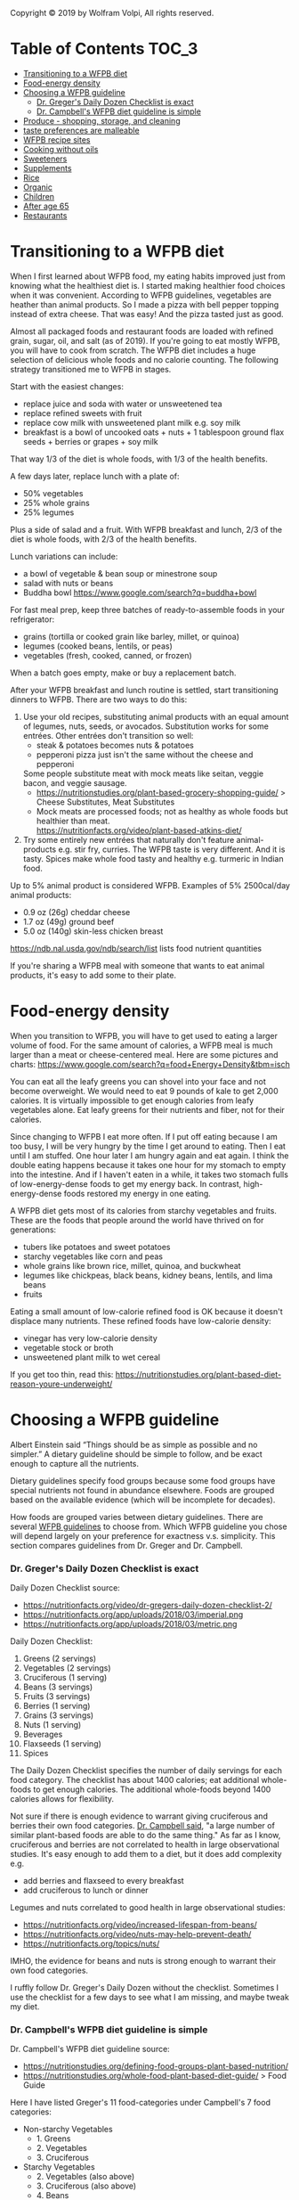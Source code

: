 Copyright © 2019 by Wolfram Volpi, All rights reserved.

* Table of Contents                                           :TOC_3:
- [[#transitioning-to-a-wfpb-diet][Transitioning to a WFPB diet]]
- [[#food-energy-density][Food-energy density]]
- [[#choosing-a-wfpb-guideline][Choosing a WFPB guideline]]
    - [[#dr-gregers-daily-dozen-checklist-is-exact][Dr. Greger's Daily Dozen Checklist is exact]]
    - [[#dr-campbells-wfpb-diet-guideline-is-simple][Dr. Campbell's WFPB diet guideline is simple]]
- [[#produce---shopping-storage-and-cleaning][Produce - shopping, storage, and cleaning]]
- [[#taste-preferences-are-malleable][taste preferences are malleable]]
- [[#wfpb-recipe-sites][WFPB recipe sites]]
- [[#cooking-without-oils][Cooking without oils]]
- [[#sweeteners][Sweeteners]]
- [[#supplements][Supplements]]
- [[#rice][Rice]]
- [[#organic][Organic]]
- [[#children][Children]]
- [[#after-age-65][After age 65]]
- [[#restaurants][Restaurants]]

* Transitioning to a WFPB diet
When I first learned about WFPB food, my eating habits improved just from knowing what the healthiest diet is.
I started making healthier food choices when it was convenient.
According to WFPB guidelines, vegetables are heather than animal products.
So I made a pizza with bell pepper topping instead of extra cheese.
That was easy!  And the pizza tasted just as good.

Almost all packaged foods and restaurant foods are loaded with refined grain, sugar, oil, and salt (as of 2019).
If you're going to eat mostly WFPB, you will have to cook from scratch.
The WFPB diet includes a huge selection of delicious whole foods and no calorie counting.
The following strategy transitioned me to WFPB in stages.

Start with the easiest changes:
- replace juice and soda with water or unsweetened tea
- replace refined sweets with fruit
- replace cow milk with unsweetened plant milk e.g. soy milk
- breakfast is a bowl of uncooked oats + nuts + 1 tablespoon ground flax seeds + berries or grapes + soy milk
That way 1/3 of the diet is whole foods, with 1/3 of the health benefits.

A few days later, replace lunch with a plate of:
- 50% vegetables
- 25% whole grains
- 25% legumes
Plus a side of salad and a fruit.
With WFPB breakfast and lunch, 2/3 of the diet is whole foods, with 2/3 of the health benefits.

Lunch variations can include:
- a bowl of vegetable & bean soup or minestrone soup
- salad with nuts or beans
- Buddha bowl https://www.google.com/search?q=buddha+bowl

For fast meal prep, keep three batches of ready-to-assemble foods in your refrigerator:
- grains     (tortilla or cooked grain like barley, millet, or quinoa)
- legumes    (cooked beans, lentils, or peas)
- vegetables (fresh, cooked, canned, or frozen)
When a batch goes empty, make or buy a replacement batch.

After your WFPB breakfast and lunch routine is settled, start transitioning dinners to WFPB.
There are two ways to do this:
1. Use your old recipes, substituting animal products with an equal amount of legumes, nuts, seeds, or avocados.
   Substitution works for some entrées.  Other entrées don't transition so well:
   - steak & potatoes becomes nuts & potatoes
   - pepperoni pizza just isn't the same without the cheese and pepperoni
   Some people substitute meat with mock meats like seitan, veggie bacon, and veggie sausage.
   - https://nutritionstudies.org/plant-based-grocery-shopping-guide/ > Cheese Substitutes, Meat Substitutes
   - Mock meats are processed foods; not as healthy as whole foods but healthier than meat.\\
     https://nutritionfacts.org/video/plant-based-atkins-diet/
2. Try some entirely new entrées that naturally don't feature animal-products e.g. stir fry, curries.
   The WFPB taste is very different.  And it is tasty.
   Spices make whole food tasty and healthy e.g. turmeric in Indian food.

Up to 5% animal product is considered WFPB.
Examples of 5% 2500cal/day animal products:
- 0.9 oz  (26g) cheddar cheese
- 1.7 oz  (49g) ground beef
- 5.0 oz (140g) skin-less chicken breast
https://ndb.nal.usda.gov/ndb/search/list lists food nutrient quantities

If you're sharing a WFPB meal with someone that wants to eat animal products, it's easy to add some to their plate.

* Food-energy density
When you transition to WFPB, you will have to get used to eating a larger volume of food.
For the same amount of calories, a WFPB meal is much larger than a meat or cheese-centered meal.
Here are some pictures and charts: https://www.google.com/search?q=food+Energy+Density&tbm=isch

You can eat all the leafy greens you can shovel into your face and not become overweight.
We would need to eat 9 pounds of kale to get 2,000 calories.
It is virtually impossible to get enough calories from leafy vegetables alone.
Eat leafy greens for their nutrients and fiber, not for their calories.

Since changing to WFPB I eat more often.
If I put off eating because I am too busy, I will be very hungry by the time I get around to eating.
Then I eat until I am stuffed.
One hour later I am hungry again and eat again.
I think the double eating happens because it takes one hour for my stomach to empty into the intestine.
And if I haven't eaten in a while, it takes two stomach fulls of low-energy-dense foods to get my energy back.
In contrast, high-energy-dense foods restored my energy in one eating.

A WFPB diet gets most of its calories from starchy vegetables and fruits.
These are the foods that people around the world have thrived on for generations:
- tubers like potatoes and sweet potatoes
- starchy vegetables like corn and peas
- whole grains like brown rice, millet, quinoa, and buckwheat
- legumes like chickpeas, black beans, kidney beans, lentils, and lima beans
- fruits

Eating a small amount of low-calorie refined food is OK because it doesn't displace many nutrients.
These refined foods have low-calorie density:
- vinegar has very low-calorie density
- vegetable stock or broth
- unsweetened plant milk to wet cereal

If you get too thin, read this: https://nutritionstudies.org/plant-based-diet-reason-youre-underweight/

* Choosing a WFPB guideline
Albert Einstein said “Things should be as simple as possible and no simpler.”
A dietary guideline should be simple to follow, and be exact enough to capture all the nutrients.

Dietary guidelines specify food groups because some food groups have special nutrients not found in abundance elsewhere.
Foods are grouped based on the available evidence (which will be incomplete for decades).

How foods are grouped varies between dietary guidelines.
There are several [[file:1_wfpb_basics.org::*WFPB%20guidelines][WFPB guidelines]] to choose from.
Which WFPB guideline you chose will depend largely on your preference for exactness v.s. simplicity.
This section compares guidelines from Dr. Greger and Dr. Campbell.

*** Dr. Greger's Daily Dozen Checklist is exact
Daily Dozen Checklist source:
- https://nutritionfacts.org/video/dr-gregers-daily-dozen-checklist-2/
- https://nutritionfacts.org/app/uploads/2018/03/imperial.png
- https://nutritionfacts.org/app/uploads/2018/03/metric.png

Daily Dozen Checklist:
1. Greens      (2 servings)
2. Vegetables  (2 servings)
3. Cruciferous (1 serving)
4. Beans       (3 servings)
5. Fruits      (3 servings)
6. Berries     (1 serving)
7. Grains      (3 servings)
8. Nuts        (1 serving)
9. Beverages
10. Flaxseeds  (1 serving)
11. Spices

The Daily Dozen Checklist specifies the number of daily servings for each food category.
The checklist has about 1400 calories; eat additional whole-foods to get enough calories.
The additional whole-foods beyond 1400 calories allows for flexibility.

Not sure if there is enough evidence to warrant giving cruciferous and berries their own food categories.
[[https://nutritionstudies.org/scientific-reductionism-detracts-whole-food-plant-based-message/][Dr. Campbell said]], "a large number of similar plant-based foods are able to do the same thing."
As far as I know, cruciferous and berries are not correlated to health in large observational studies.
It's easy enough to add them to a diet, but it does add complexity e.g.
- add berries and flaxseed to every breakfast
- add cruciferous to lunch or dinner

Legumes and nuts correlated to good health in large observational studies:
- https://nutritionfacts.org/video/increased-lifespan-from-beans/
- https://nutritionfacts.org/video/nuts-may-help-prevent-death/
- https://nutritionfacts.org/topics/nuts/
IMHO, the evidence for beans and nuts is strong enough to warrant their own food categories.

I ruffly follow Dr. Greger's Daily Dozen without the checklist.
Sometimes I use the checklist for a few days to see what I am missing, and maybe tweak my diet.

*** Dr. Campbell's WFPB diet guideline is simple
Dr. Campbell's WFPB diet guideline source:
- https://nutritionstudies.org/defining-food-groups-plant-based-nutrition/
- https://nutritionstudies.org/whole-food-plant-based-diet-guide/ > Food Guide\\

Here I have listed Greger's 11 food-categories under Campbell's 7 food categories:
- Non-starchy Vegetables
  - 1. Greens
  - 2. Vegetables
  - 3. Cruciferous
- Starchy Vegetables
  - 2. Vegetables  (also above)
  - 3. Cruciferous (also above)
  - 4. Beans
- Fruits
  - 5. Fruits
  - 6. Berries
- Whole Grains
  - 7. Grains
  - 8. Nuts
- Beverages
  - 9.  Beverages
- Omega-3 sources
  - 10. Flaxseeds
- Spices
  - 11. Spices

Dr. Campbell's guideline is simpler than Greger's because
- 4 fewer food categories
- quantities are not specified

With no quantities specified, the guideline is equivalent to "eat only whole-foods".
And the list of food groups is an example of whole foods.
The guideline provides maximum flexibility and seems to get good results.

* Produce - shopping, storage, and cleaning
WFPB uses ingredients commonly found in produce and bulk sections of grocery stores: vegetables, grains, legumes, spices, and herbs.

When I go shopping, I usually grab whatever produce I like and is in season.
When someone else goes shopping for me, I use the Daily Dozen checklist to create a shopping list of foods.
Here is my [[https://docs.google.com/spreadsheets/d/1GD-iO59-CBSPIlawTaviWONzr9kj4T0Jdta9HFFvGnc][dail_dozen with integrated shopping list]] (quantity to buy gets penciled into the left column).

My food consumption varies with the grocery-shopping cycle:
1. grocery shopping
2. eat mostly produce while it's fresh
3. when low on produce, eat more grains, canned, and frozen foods
4. when out of produce, go to step 1.

Produce prices in the American market\\
http://www.producepriceindex.com/

Don't Put Fruits in the Refrigerator Until They Are Ripe\\
https://extension.illinois.edu/thriftyliving/tl-ripefruit.html

https://www.fda.gov/ForConsumers/ConsumerUpdates/ucm256215.htm\\
Rinse produce BEFORE peeling.
Gently rub produce while holding under plain running water.

http://time.com/5262168/how-to-wash-fruits-and-vegetables-pesticides/ 2018\\
Clean produce just before eating, because moisture can encourage bacterial growth.
Just rinse, and when possible, use your fingers to rub away dirt or other residues.
Remove stickers from fruit before washing.

The Best Way to Wash Fruits and Vegetables
https://foodrevolution.org/blog/how-to-wash-vegetables-fruits/\\
To remove pesticides, one ounce of baking soda mixed with 100 ounces of water, and soak for 12 minutes.
- Effectiveness of Commercial and Homemade Washing Agents in Removing Pesticide Residues on and in Apples, 2017
  https://pubs.acs.org/doi/abs/10.1021/acs.jafc.7b03118?source=cen\\
  Using a 10 mg/mL NaHCO3 washing solution, it took 12 and 15 min to completely remove thiabendazole or phosmet surface residues, respectively.
  However, 20% of applied thiabendazole and 4.4% of applied phosmet had penetrated into the apples following the 24 h exposure, .. which could not be washed away

https://nutritionfacts.org/video/how-to-make-your-own-fruit-and-vegetable-wash/ 2015\\
4:46 To remove pesticides, 10% salt water solution
- Effects of home preparation on pesticide residues in cabbage 2007
  https://www.sciencedirect.com/science/article/pii/S0956713506002696\\
  Experiment was carried out to evaluate the pesticides (chlorpyrifos, p,p-DDT, cypermethrin, chlorothalonil) residue levels in cabbage in the process of home preparation by washing.
  - Washing with NaCl [salt] solutions (at 10% concentration for 20 min) produced 67.2%, 65.0%, 73.3% and 74.1% loss, respectively.
  - Washing by tap water (for 20 min) were 17.6%, 17.1%, 19.1% and 15.2% loss, respectively. 

* taste preferences are malleable
Most people take 1 or 2 months to train themselves to a WFPB diet.
In that time they adjust or deal with all the things that influenced eating behavior:
- taste
- convenience
- habit
- social situation

https://nutritionfacts.org/video/changing-our-taste-buds/

The amount of concentrated oil & sugar most people consume today is unnatural and unhealthy.
Refined food is concentrated by removing fibers and other parts of the plant:
- pure sugar tastes sweeter than whole fruit e.g. table sugar tastes sweeter than dried dates
- added oil makes food taste richer e.g. fried food

In pre-industrial times, people consumed very little refined food.
The human brain is very capable of enjoying the natural taste intensities found in whole foods.

Give WFPB enough time for your eating habits to adapt.
Then you will enjoy the WFPB diet as much as any food.
A bell pepper tastes so much sweeter, for example.

Changing the palate takes time.
People that already eat mostly plant whole-foods may not require any palate training.
People coming from a carnivore diet with almost no fruits or vegetables require the most palate training.
They also gain the most health benefits.
People that ate animal products with every meal from the time they were weaned to age 4 may take a year of palate training.

For many people changing diet is initially difficult – maybe even for weeks.
Craving unnaturally sweat oily tastes is temporary, it will pass.
Your brain slowly learns new taste preferences automatically.
Be patient with your taste buds, don't rush the process.
Stick with it, and your brain will learn to like the WFPB tastes.
Many WFPB eaters report losing their desire for concentrated oil & sugar after a few months.

You can use more spices to compensate for less oil & sugar.
Spices make whole food tasty and healthy e.g. Curry in Indian food.
This very subjective.  Read the WFPB forums and [[*WFPB recipe sites][WFPB recipes]] to get ideas that match your tastes.

https://www.reddit.com/r/PlantBasedDiet/comments/61hx4e/anyone_have_experience_going_from_being_mostly/
- by re_Claire\\
I find black beans are such a great way of getting a more meaty feel to a meal, and mushrooms offer a great meaty flavor.

- by 2comment\\
I was a heavy meat eater from a family of them ...
Training palate takes time. You might hate diet for a couple weeks. Then tolerate it a few more. Then learn to anticipate meals. I haven't touched meat since... but the first months my diet really varied widely just trying EVERYTHING vegan out before settling on my routine. All type of online recipes, asian, mexican, etc. I suggest anyone else new do the same if they can.

- by phaionix
    I used to eat a lot of meat and dairy but switched to vegetarian 2 years ago and vegan/pbd a year and a half ago.

    I think what helps most during the transition is faux meat products like tofurkey and gardein. They replace your meat craving and you can slowly phase them out for things like beans and tofu.

    For milk, I find soy milk to be the best. It is a closer consistency to cow milk than others and has a good protein and calorie content.

    To replace cheese, I just use nutritional yeast, as I didn't really like many vegan cheeses. Except maybe the vegan garlic cream cheese spread (don't remember the brand).

    As for adding veggies, the easiest option is buying frozen mixed vegetable packs and having those with every lunch and dinner. I don't have a lot of time to cook so this is super convenient for me.

    You also need at least a salad a day, so either mixed greens or baby spinach is a good start. But for these you'll need to buy every week at least. I'd recommend finding a dressing to go with this that is NOT low fat and that tastes good. The fat is necessary for vitamin and phytonuutrient absorption. Eventually you can trade this out for something like balsalmic vinegar and a handful of walnut halves or a quarter avocado.

    Edit: As for fruit, I eat a lot of bananas, apples, and clementines/baby oranges. These are pretty cheap, last a while, and you can eat them whenever. It's also good to add berries where you can, for example, I use a frozen berry mix and add that to my oatmeal in the mornings.

    In terms of tangible health benefit, my skin has gotten a bit clearer and my heart rate has dropped by about 5-10 bpm. One thing to note, you should probably have a b12 supplement or a food that is fortified with it. Alternative milks and nutritional yeast are best.

- by BlueEmpathy\\
    You have to experiment. Try many different vegetables and for each vegetable try different cooking methods and recipes. Rediscover what you like. There is such a huge variety of veggies that you will find something you love for sure. But it's also a matter of habits, and in particular of how your taste is used to eat. I can assure you that with time you can make it used to eat and like other things. I now discovered i like very much steamed broccoli without salt or oil, and raw plain fennel too. Everyone's telling me that they have no taste, but my tongue is now used to perceive their original taste without condiments or fancy cooking.

- by NaturalGnomad
    The transition from omni with limited fruits and veggies to pbd will increase your food variety 10 fold or more. There are so many new foods and ways to prepare them you will definitely thrive in this lifestyle.

    One great example is the burger. You can find rice based, oat based, bean or lentil based, or many others. Our favorite was made with beets and cocoa among other ingredients. So much better than some boring ground meat.

    So not only do you feel better, but you get to eat more and it tastes better. Enjoy the new adventure in taste and health!

* WFPB recipe sites
WFPB recipe sources:
- https://www.drmcdougall.com/health/education/recipes/mcdougall-recipes/
- https://nutritionstudies.org/recipes/
- https://nutritionstudies.org/easy-plant-based-meal-prep-breakfast-lunch-dinner/
- https://www.forksoverknives.com/recipes/?recipe_type=all
- http://www.straightupfood.com/blog/recipe-index/
- https://www.drfuhrman.com/recipes
- http://nakedfoodmagazine.com/
- https://minimalistbaker.com/
- http://www.straightupfood.com/blog/recipe-index/
- http://www.happyhealthylonglife.com/happy_healthy_long_life/recipes/
- http://www.mrsplantintexas.com/
- https://cleanfooddirtygirl.com/recipe-index/
- https://nutritionfacts.org/cookbook/ "The How Not to Die Cookbook" by Dr. Michael Greger
- https://nutritionfacts.org/recipes/
- search: WFPB recipe
- search: vegan recipe, and leave out refined foods like oil, sugar, white flour

* Cooking without oils
https://www.drmcdougall.com/misc/2007nl/aug/cookingwithoutoils.htm

* Sweeteners
Fruits are WFPB sweets.  Raisins and dried dates are extra sweet.
- https://nutritionfacts.org/video/are-raisins-good-snacks-for-kids/
- https://nutritionfacts.org/video/the-healthiest-raisin-2/\\
  Current raisins are healthier than large raisins because more skin.
- https://nutritionfacts.org/video/the-healthiest-sweetener/\\
  healthiest sweetener is date sugar, molasses is runner up.
- https://nutritionfacts.org/video/are-dates-good-for-you/
- https://nutritionfacts.org/recipe/date-syrup/\\
  Date sugar is dried and pulverized dates.

Refined sugar and artificial sweeteners are not whole foods.
https://nutritionfacts.org/audio/not-so-sweet/\\
Artificial sweeteners may increase the desire for sugar-sweetened, energy-dense beverages and foods.
So later the person eats more sweats, and ends up eating just as many total calories.

Artificial sweeteners:
- https://nutritionfacts.org/video/effect-of-sucralose-splenda-on-the-microbiome/\\
  Non-caloric artificial sweeteners induce glucose intolerance by altering the microbes in the gut. 
- https://nutritionfacts.org/video/is-stevia-good-for-you/\\
  Stevia (Truvia) is safe in small quantities.
- https://nutritionfacts.org/video/a-harmless-artificial-sweetener/\\
  Erythritol is the safest artificial sweetener.
  - https://en.wikipedia.org/wiki/Erythritol\\
    Erythritol is 60–70% as sweet as sucrose (table sugar).

* Supplements
https://nutritionfacts.org/topics/supplements/
- With a few exceptions, whole foods are more effective than supplements.

https://nutritionfacts.org/2011/09/12/dr-gregers-2011-optimum-nutrition-recommendations/\\
- Vitamin B12
  - https://nutritionfacts.org/video/cheapest-source-of-vitamin-b12/\\
    Dr. Greger explains Vitamin B12 dosage.
- Vitamin D3
  - https://nutritionstudies.org/important-vitamin-d-facts-need-know/\\
    For adults, 2,000 IU (50 micrograms) per day is a good starting point.
  - https://nutritionfacts.org/video/take-vitamin-d-supplements-with-meals/\\
    because oil-soluble vitamin needs oil
  - The Cumulative Effects of Vitamin D Supplementation 2015 by Popper
    https://www.youtube.com/watch?v=vPwZfzb8nno
    - a large amount of vitamin D can be stored in the fat and the clinical significance is unknown
    - blood test does not indicate how much vitamin D is stored in fat, blood test might be the wrong marker
  - My Vitamin D3 compromise strategy (which might be wrong)
    - Take Vitamin D3 supplements in winter and use a minimal amount of sun exposure for remainder of year.
    - If winter vitamin D dose is too much, my skin can restore homeostasis over the summer.
- Omega-3
  - https://nutritionfacts.org/2018/09/25/do-flaxseeds-offer-sufficient-omega-3s-for-our-heart/\\
    Flax seeds provide omega-3 ALA
  - https://nutritionfacts.org/video/should-vegans-take-dha-to-preserve-brain-function/\\
    For older people that eat no fish, Omega-3 supplements slows brain shrinkage.
  - https://nutritionstudies.org/to-take-or-not-to-take-fish-oil/\\
    If you eat no added oil (especially omega-6) then nuts and flaxseeds can provide enough omega-3, and there is no need to take omega-3 supplements.

I put my supplements in a 7-Day Clear Pill Organizer:\\
https://www.aliexpress.com/wholesale?catId=0&initiative_id=SB_20181206092708&SearchText=7+Day+Clear+Pill

https://veganhealth.org/ has evidence-Based nutrient recommendations with linked citations.

* Rice
https://en.wikipedia.org/wiki/Brown_rice\\
Brown rice is whole-grain rice; white rice is not.
Brown rice, red rice, gold rice, and black rice are all whole rices, but with differently pigmented outer layers.

https://nutritionfacts.org/video/do-the-pros-of-brown-rice-outweigh-the-cons-of-arsenic/\\
Rice has more arsenic than other whole grains.
If you like other whole grains just as much, go with the lower-arsenic option.

https://nutritionfacts.org/video/The-Effects-of-Too-Much-Arsenic-in-the-Diet/\\
Very low levels of arsenic cause health problems.

https://nutritionfacts.org/video/which-brands-and-sources-of-rice-have-the-least-arsenic/\\
Consumer Reports suggested brown basmati from California, India, or Pakistan might be among the safer rice choices.
Arsenic pesticides were banned 30 years ago; after 30,000 tons of arsenic chemicals were dumped onto cotton fields in the southern United States.

https://nutritionfacts.org/video/how-to-cook-rice-to-lower-arsenic-levels/\\
Cook brown rice in large amounts of excess water, and then drain the excess water after cooking.
A 10-to-1 ratio reduced arsenic by 60%.

* Organic
Series of organic-food videos:
- https://nutritionfacts.org/video/are-organic-foods-more-nutritious/
- https://nutritionfacts.org/video/are-organic-foods-safer/
- https://nutritionfacts.org/video/are-organic-foods-healthier/
- https://nutritionfacts.org/video/are-the-benefits-of-organic-food-underrated-or-overrated/\\
  People tend to overestimate the risks of pesticides.
  We get a tremendous benefit from eating conventional fruits and vegetables that far outweighs whatever tiny bump in risk from the pesticides.
  Concern about pesticides should not stop us from stuffing our face with as many fruits and vegetables as possible.
  But why accept any risk at all when you can choose organic?

* Children
https://nutritionstudies.org/why-parents-should-keep-children-meat-and-dairy-free/ By Benjamin Spock, MD

https://nutritionstudies.org/eat-your-vegetables-getting-young-children-to-eat-healthy/ By Benjamin Spock, MD

https://nutritionstudies.org/healthy-children-begin-healthy-parents-food-choices-matter/

https://nutritionfacts.org/topics/children/

https://nutritionfacts.org/video/tricks-to-get-kids-to-eat-healthier-at-home/

https://nutritionfacts.org/video/tricks-to-get-kids-to-eat-healthier-at-school/

https://aeon.co/ideas/its-not-that-your-teeth-are-too-big-your-jaw-is-too-small by Peter Ungar\\
The sizes and shapes of our teeth are genetically pre-programmed.
The stress put on the jaw during childhood chewing determines jaw length.
Feeding children too much soft food results in crowded teeth or braces.
Feeding children tough vegetables stimulates jaw-bone growth to match tooth size.

* After age 65
https://nutritionfacts.org/video/how-much-vitamin-d-should-you-take/\\
vitamin D 2,000 IUD/day, 3,500 IUD/day if over 70 year old

https://nutritionfacts.org/video/increasing-protein-intake-age-65/\\
2:07 The definitive study was published in 2008, and it found no difference in the protein requirements between young and old.
Adding protein does not seem to help.
4:19 Consuming recommended levels of vegetables was associated with cutting the odds basically in half of low muscle mass.
If we are going to increase our protein consumption after age 65, it would be preferable to be plant-based proteins to protect us from frailty.

Effect of Protein Intake on Lean Body Mass in Functionally Limited Older Men: A Randomized Clinical Trial. 2018
https://www.ncbi.nlm.nih.gov/pubmed/29532075
- Participants were randomized for 6 months to controlled diets with 0.8 g/kg/d of protein plus placebo, 1.3 g/kg/d of protein plus placebo.
- acronyms: recommended dietary allowance (RDA), lean body mass (LBM)
- Conclusions and Relevance:
  Protein intake exceeding the RDA did not increase LBM, muscle performance, physical function, or well-being measures ...
  The RDA for protein is sufficient to maintain LBM, and protein intake exceeding the RDA does not promote LBM accretion ...
- Here is the description of the study's design: https://www.ncbi.nlm.nih.gov/pmc/articles/PMC6110262/

Plant-based nutrition for healthcare professionals: implementing diet as a primary modality in the prevention and treatment of chronic disease 2017
http://www.jgc301.com/ch/reader/create_pdf.aspx?file_no=S_20170301012\\
This paper will describe a health-promoting whole food, plant-based diet; delineate macro- and micro-nutrition, emphasizing specific geriatric concerns; and offer guidance to physicians and other healthcare practitioners to support patients in successfully utilizing nutrition to improve their health.

https://www.telegraph.co.uk/health-fitness/body/meat-health-truth-science-food-nutrition-vegetarian/ 2015
In the 50-65 age group, those that got a fifth or more of their calories from animal proteins such as red meat had a 74 percent higher risk of death. But what wasn’t widely reported widely was that in the older over 65s group, eating a diet high in protein including red meat had a protective effect.

The researchers hypothesised that protein could control the growth hormone IGF-1, which helps our bodies grow but has been linked to cancer. Levels of IGF-1 dramatically drop off after 65, leading to potential frailty and muscle loss. 'While high-protein intake during middle age is harmful,’ the authors theorised, 'it’s protective for older adults: those over 65 who ate a moderate- or high-protein diet were less susceptible to disease.’

'It is plausible that higher levels of the IGF-1 hormone might be good for people entering older age and it’s an area scientists are currently working on, but it’s not yet established to be true,’ says Professor Key.

More than around 70 grams [2.5 oz of red meat, which is 5% to 10% of total calories] a day was associated with increased risk.

https://renaissancehumans.com/high-protein-vegetables/\\
Scroll down to: Protein tables for legumes, high-protein vegetables.
Percent Of Calories From Protein.

* Restaurants 
There are omnivore restaurants that produce great vegetarian dishes.
Steak houses with salad bars.

Many WFPB eaters don't eat out often, and just don't worry about oil when they do eat out.
Some ask for "minimal oil" or "no oil".
In South Asian cuisine, many of the preparations involve soaking the spice in oil for a time before cooking.

https://nutritionstudies.org/tips-for-dining-out-on-a-plant-based-diet/

Dr. John McDougall eating healthfully at restaurants and salad bars:\\
https://www.youtube.com/watch?v=3sBrA62J43g&t=256

Vegan at Taco Bell:\\
https://www.tacobell.com/blog/how-to-eat-vegan

reddit forum has many threads that discuss eating out at restaurants:\\
https://www.reddit.com/r/PlantBasedDiet/

Results vary widely:
- [[https://www.reddit.com/r/PlantBasedDiet/comments/9ey0uq/first_time_we_order_fajitas_at_a_local_restaurant/][the good]]
- [[https://www.reddit.com/r/PlantBasedDiet/comments/a01xts/midwest_on_vacation_wfpb_struggle_is_real/][the ugly]]

